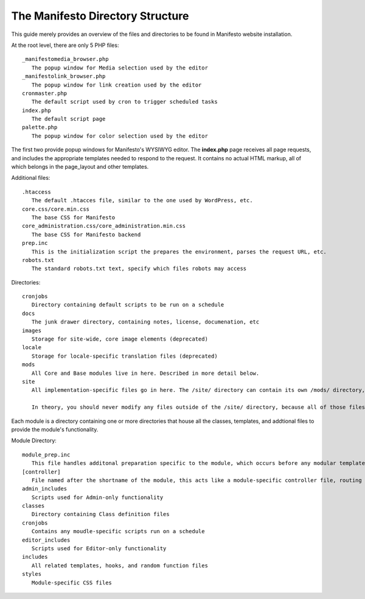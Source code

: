 *********************************
The Manifesto Directory Structure
*********************************

This guide merely provides an overview of the files and directories to be found in Manifesto website installation.

At the root level, there are only 5 PHP files::

   _manifestomedia_browser.php
      The popup window for Media selection used by the editor
   _manifestolink_browser.php
      The popup window for link creation used by the editor
   cronmaster.php
      The default script used by cron to trigger scheduled tasks
   index.php
      The default script page
   palette.php
      The popup window for color selection used by the editor

The first two provide popup windows for Manifesto's WYSIWYG editor. The **index.php** page receives all page requests, and includes the appropriate templates needed to respond to the request. It contains no actual HTML markup, all of which belongs in the page_layout and other templates.

Additional files::

   .htaccess
      The default .htacces file, similar to the one used by WordPress, etc.
   core.css/core.min.css
      The base CSS for Manifesto
   core_administration.css/core_administration.min.css
      The base CSS for Manifesto backend
   prep.inc
      This is the initialization script the prepares the environment, parses the request URL, etc.
   robots.txt
      The standard robots.txt text, specify which files robots may access

Directories::

   cronjobs
      Directory containing default scripts to be run on a schedule
   docs
      The junk drawer directory, containing notes, license, documenation, etc
   images
      Storage for site-wide, core image elements (deprecated)
   locale
      Storage for locale-specific translation files (deprecated)
   mods
      All Core and Base modules live in here. Described in more detail below.
   site
      All implementation-specific files go in here. The /site/ directory can contain its own /mods/ directory, containing modules specific to this site, and can have one or more alternate *Themes*, allowing limitless overrides of any of the templates available on the site.

      In theory, you should never modify any files outside of the /site/ directory, because all of those files belong to the core Manifesto package, and may be overwritten the next time the software is upgraded.

Each module is a directory containing one or more directories that house all the classes, templates, and addtional files to provide the module's functionality.

Module Directory::

   module_prep.inc
      This file handles additonal preparation specific to the module, which occurs before any modular templates have been loaded
   [controller]
      File named after the shortname of the module, this acts like a module-specific controller file, routing page requests based on function to the appropriate templates and scripts
   admin_includes
      Scripts used for Admin-only functionality
   classes
      Directory containing Class definition files
   cronjobs
      Contains any moudle-specific scripts run on a schedule
   editor_includes
      Scripts used for Editor-only functionality
   includes
      All related templates, hooks, and random function files
   styles
      Module-specific CSS files
